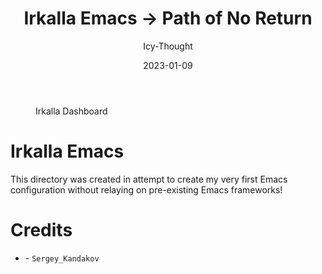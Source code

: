 #+title:        Irkalla Emacs -> Path of No Return
#+date:         2023-01-09
#+author:       Icy-Thought
#+description:  a introduction to my very first Emacs config!

#+CAPTION: Irkalla Dashboard
[[../.github/assets/png/irkalla.png]]

* Irkalla Emacs

  This directory was created in attempt to create my very first Emacs configuration without relaying on pre-existing Emacs frameworks!

* Credits

  - [[Wallpaper][./logo.svg]] - =Sergey_Kandakov=
